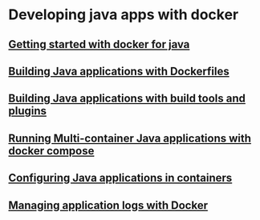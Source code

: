 * Developing java apps with docker

** [[file:Getting started with docker for java.org][Getting started with docker for java]]

** [[file:Building Java applications with Dockerfiles.org][Building Java applications with Dockerfiles]]

** [[file:Building Java applications with build tools and plugins.org][Building Java applications with build tools and plugins]]

** [[file:Running Multi-container Java applications with docker compose.org][Running Multi-container Java applications with docker compose]]

** [[file:Configuring Java applications in containers.org][Configuring Java applications in containers]]

** [[file:Managing application logs with Docker.org][Managing application logs with Docker]]
